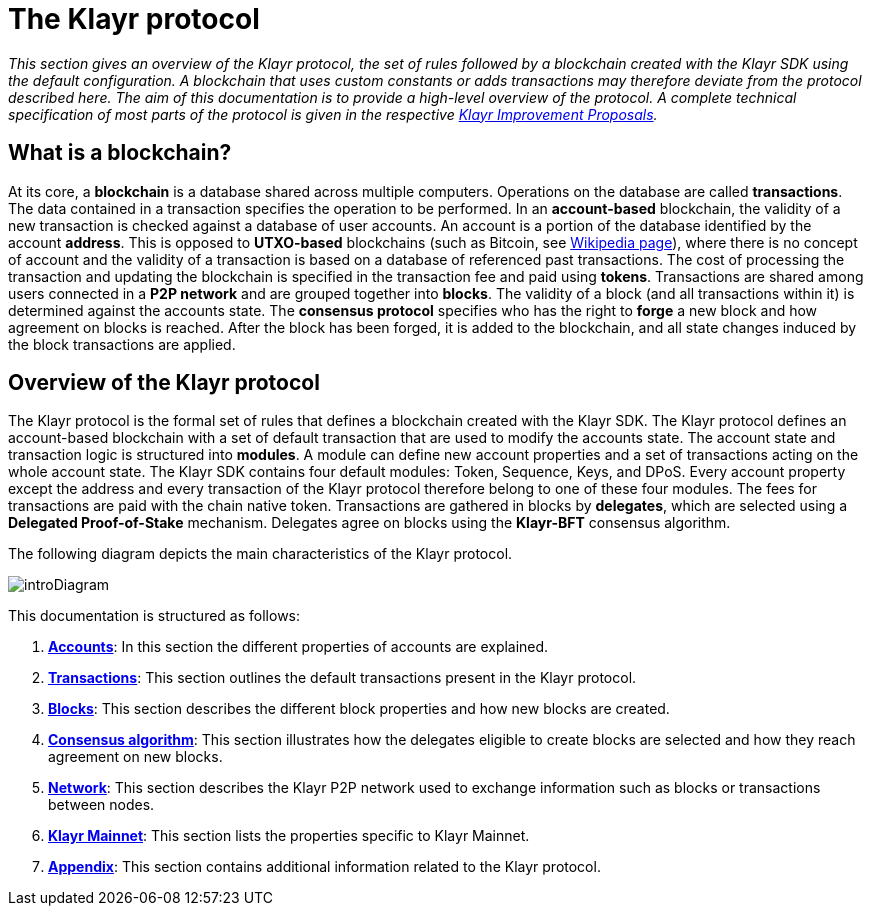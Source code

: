 = The Klayr protocol
:description: This documentation gives an overview of the Klayr protocol, the set of rules followed by a blockchain created with the Klayr SDK using the default configuration.

:url_protocol: understand-blockchain/klayr-protocol/
:url_accounts: {url_protocol}accounts.adoc
:url_transaction: {url_protocol}transactions.adoc
:url_blocks: {url_protocol}blocks.adoc
:url_consensus: {url_protocol}consensus-algorithm.adoc
:url_network: {url_protocol}network.adoc
:url_mainnet: klayr-core::index.adoc#mainnet
:url_appendix: {url_protocol}appendix.adoc

_This section gives an overview of the Klayr protocol, the set of rules followed by a blockchain created with the Klayr SDK using the default configuration.
A blockchain that uses custom constants or adds transactions may therefore deviate from the protocol described here.
The aim of this documentation is to provide a high-level overview of the protocol. A complete technical specification of most parts of the protocol is given in the respective https://github.com/KlayrHQ/lips[Klayr Improvement Proposals]._

== What is a blockchain?

At its core, a [#index-blockchain-1]#*blockchain*# is a database shared across multiple computers.
Operations on the database are called *transactions*.
The data contained in a transaction specifies the operation to be performed.
In an [#index-account_based-1]#*account-based*# blockchain, the validity of a new transaction is checked against a database of user accounts. An account is a portion of the database identified by the account [#index-address-1]#*address*#.
This is opposed to [#index-UTXO_based-1]#*UTXO-based*# blockchains (such as Bitcoin, see https://en.wikipedia.org/wiki/Bitcoin[Wikipedia page]), where there is no concept of account and the validity of a transaction is based on a database of referenced past transactions.
The cost of processing the transaction and updating the blockchain is specified in the transaction fee and paid using [#index-tokens-1]#*tokens*#.
Transactions are shared among users connected in a [#index-P2P_network-1]#*P2P network*# and are grouped together into [#index-blocks-1]#*blocks*#.
The validity of a block (and all transactions within it) is determined against the accounts state.
The [#index-consensus_protocol-1]#*consensus protocol*# specifies who has the right to [#index-forge-1]#*forge*# a new block and how agreement on blocks is reached.
After the block has been forged, it is added to the blockchain, and all state changes induced by the block transactions are applied.

== Overview of the Klayr protocol

The Klayr protocol is the formal set of rules that defines a blockchain created with the Klayr SDK.
The Klayr protocol defines an account-based blockchain with a set of default transaction that are used to modify the accounts state.
The account state and transaction logic is structured into *modules*.
A module can define new account properties and a set of transactions acting on the whole account state.
The Klayr SDK contains four default modules: Token, Sequence, Keys, and DPoS.
Every account property except the address and every transaction of the Klayr protocol therefore belong to one of these four modules.
The fees for transactions are paid with the chain native token.
Transactions are gathered in blocks by [#index-delegates-1]#*delegates*#, which are selected using a [#index-delegated_proof_of_stake-1]#*Delegated Proof-of-Stake*# mechanism.
Delegates agree on blocks using the [#index-klayr_bft-1]#*Klayr-BFT*# consensus algorithm.

The following diagram depicts the main characteristics of the Klayr protocol.

image::protocol/intro.png[introDiagram]

This documentation is structured as follows:

. xref:{url_accounts}[*Accounts*]: In this section the different properties of accounts are explained.
. xref:{url_transaction}[*Transactions*]: This section outlines the default transactions present in the Klayr protocol.
. xref:{url_blocks}[*Blocks*]: This section describes the different block properties and how new blocks are created.
. xref:{url_consensus}[*Consensus algorithm*]: This section illustrates how the delegates eligible to create blocks are selected and how they reach agreement on new blocks.
. xref:{url_network}[*Network*]: This section describes the Klayr P2P network used to exchange information such as blocks or transactions between nodes.
. xref:{url_mainnet}[*Klayr Mainnet*]: This section lists the properties specific to Klayr Mainnet.
. xref:{url_appendix}[*Appendix*]: This section contains additional information related to the Klayr protocol.
